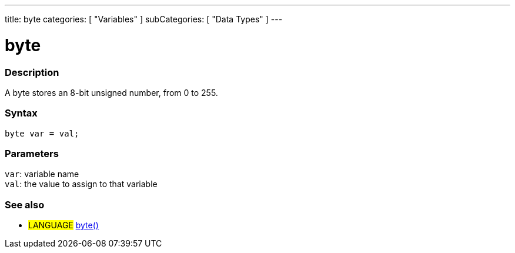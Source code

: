 ---
title: byte
categories: [ "Variables" ]
subCategories: [ "Data Types" ]
---

= byte

// OVERVIEW SECTION STARTS
[#overview]
--

[float]
=== Description
A byte stores an 8-bit unsigned number, from 0 to 255.
[%hardbreaks]


[float]
=== Syntax
`byte var = val;`


[float]
=== Parameters
`var`: variable name +
`val`: the value to assign to that variable

--
// OVERVIEW SECTION ENDS




// HOW TO USE SECTION STARTS
[#howtouse]
--

--
// HOW TO USE SECTION ENDS

// SEE ALSO SECTION STARTS
[#see_also]
--

[float]
=== See also

[role="language"]
* #LANGUAGE# link:../../conversion/bytecast[byte()]

--
// SEE ALSO SECTION ENDS
